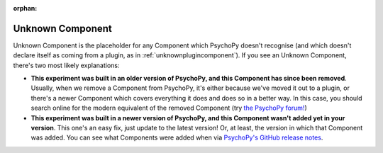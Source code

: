:orphan:

.. _unknowncomponent:


-------------------------------
Unknown Component
-------------------------------

Unknown Component is the placeholder for any Component which PsychoPy doesn't recognise (and which doesn't declare itself as coming from a plugin, as in :ref:`unknownplugincomponent`). If you see an Unknown Component, there's two most likely explanations:

* **This experiment was built in an older version of PsychoPy, and this Component has since been removed**. Usually, when we remove a Component from PsychoPy, it's either because we've moved it out to a plugin, or there's a newer Component which covers everything it does and does so in a better way. In this case, you should search online for the modern equivalent of the removed Component (try `the PsychoPy forum! <https://discourse.psychopy.org/>`_)

* **This experiment was built in a newer version of PsychoPy, and this Component wasn't added yet in your version**. This one's an easy fix, just update to the latest version! Or, at least, the version in which that Component was added. You can see what Components were added when via `PsychoPy's GitHub release notes <https://github.com/psychopy/psychopy/releases>`_.
